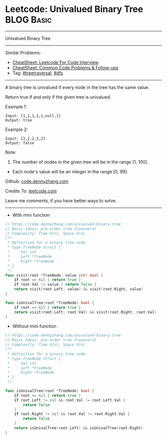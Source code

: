 * Leetcode: Univalued Binary Tree                                :BLOG:Basic:
#+STARTUP: showeverything
#+OPTIONS: toc:nil \n:t ^:nil creator:nil d:nil
:PROPERTIES:
:type:     treetraversal, dfs
:END:
---------------------------------------------------------------------
Univalued Binary Tree
---------------------------------------------------------------------
#+BEGIN_HTML
<a href="https://github.com/dennyzhang/code.dennyzhang.com/tree/master/problems/univalued-binary-tree"><img align="right" width="200" height="183" src="https://www.dennyzhang.com/wp-content/uploads/denny/watermark/github.png" /></a>
#+END_HTML
Similar Problems:
- [[https://cheatsheet.dennyzhang.com/cheatsheet-leetcode-A4][CheatSheet: Leetcode For Code Interview]]
- [[https://cheatsheet.dennyzhang.com/cheatsheet-followup-A4][CheatSheet: Common Code Problems & Follow-ups]]
- Tag: [[https://code.dennyzhang.com/review-treetraversal][#treetraversal]], [[https://code.dennyzhang.com/review-dfs][#dfs]]
---------------------------------------------------------------------
A binary tree is univalued if every node in the tree has the same value.

Return true if and only if the given tree is univalued.

Example 1:
#+BEGIN_EXAMPLE
Input: [1,1,1,1,1,null,1]
Output: true
#+END_EXAMPLE
[[image-blog:Leetcode: Univalued Binary Tree][https://raw.githubusercontent.com/dennyzhang/code.dennyzhang.com/master/problems/univalued-binary-tree/unival_bst_1.png]]

Example 2:
#+BEGIN_EXAMPLE
Input: [2,2,2,5,2]
Output: false
#+END_EXAMPLE
[[image-blog:Leetcode: Univalued Binary Tree][https://raw.githubusercontent.com/dennyzhang/code.dennyzhang.com/master/problems/univalued-binary-tree/unival_bst_2.png]] 

Note:

1. The number of nodes in the given tree will be in the range [1, 100].
- Each node's value will be an integer in the range [0, 99].

Github: [[https://github.com/dennyzhang/code.dennyzhang.com/tree/master/problems/univalued-binary-tree][code.dennyzhang.com]]

Credits To: [[https://leetcode.com/problems/univalued-binary-tree/description/][leetcode.com]]

Leave me comments, if you have better ways to solve.
---------------------------------------------------------------------
- With mini function
#+BEGIN_SRC go
// https://code.dennyzhang.com/univalued-binary-tree
// Basic Ideas: pre-order tree traseveral
// Complexity: Time O(n), Space O(n)
/**
 * Definition for a binary tree node.
 * type TreeNode struct {
 *     Val int
 *     Left *TreeNode
 *     Right *TreeNode
 * }
 */
func visit(root *TreeNode, value int) bool {
    if root == nil { return true }
    if root.Val != value { return false }
    return visit(root.Left, value) && visit(root.Right, value)
}

func isUnivalTree(root *TreeNode) bool {
    if root == nil { return true }
    return visit(root.Left, root.Val) && visit(root.Right, root.Val)
}
#+END_SRC

- Without mini function
#+BEGIN_SRC go
// https://code.dennyzhang.com/univalued-binary-tree
// Basic Ideas: pre-order tree traseveral
// Complexity: Time O(n), Space O(n)
/**
 * Definition for a binary tree node.
 * type TreeNode struct {
 *     Val int
 *     Left *TreeNode
 *     Right *TreeNode
 * }
 */

func isUnivalTree(root *TreeNode) bool {
    if root == nil { return true }
    if root.Left != nil && root.Val != root.Left.Val {
        return false
    }
    if root.Right != nil && root.Val != root.Right.Val {
        return false
    }
    return isUnivalTree(root.Left) && isUnivalTree(root.Right)
}
#+END_SRC

#+BEGIN_HTML
<div style="overflow: hidden;">
<div style="float: left; padding: 5px"> <a href="https://www.linkedin.com/in/dennyzhang001"><img src="https://www.dennyzhang.com/wp-content/uploads/sns/linkedin.png" alt="linkedin" /></a></div>
<div style="float: left; padding: 5px"><a href="https://github.com/dennyzhang"><img src="https://www.dennyzhang.com/wp-content/uploads/sns/github.png" alt="github" /></a></div>
<div style="float: left; padding: 5px"><a href="https://www.dennyzhang.com/slack" target="_blank" rel="nofollow"><img src="https://www.dennyzhang.com/wp-content/uploads/sns/slack.png" alt="slack"/></a></div>
</div>
#+END_HTML
